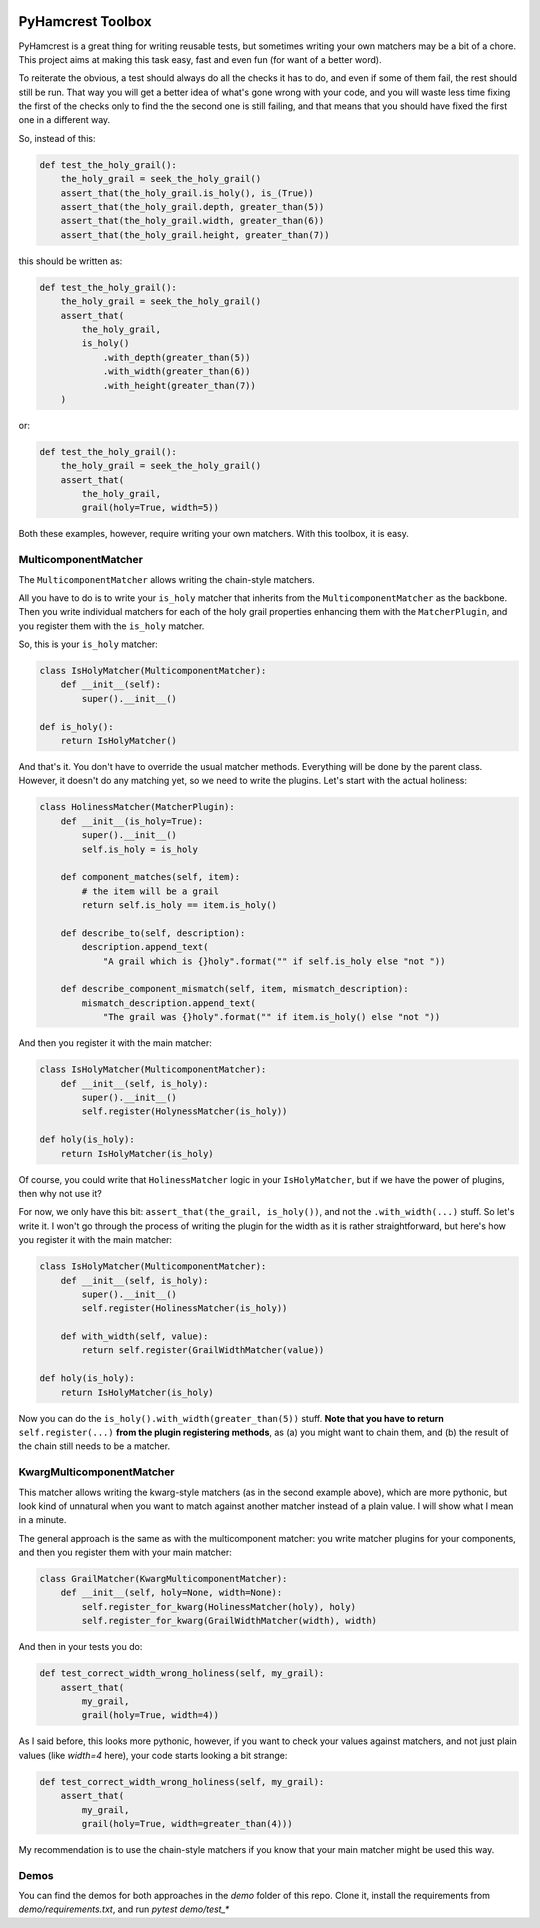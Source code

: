 .. image:: https://badge.fury.io/py/pyhamcrest-toolbox.svg
   :target: https://badge.fury.io/py/pyhamcrest-toolbox

.. image:: https://readthedocs.org/projects/pyhamcrest-toolbox/badge/?version=latest
   :target: https://pyhamcrest-toolbox.readthedocs.io/en/latest/?badge=latest
   :alt: Documentation Status

.. image:: https://api.codeclimate.com/v1/badges/511fa5e42116a9ab746b/maintainability
   :target: https://codeclimate.com/github/ibolit/pyhamcrest_toolbox/maintainability
   :alt: Maintainability

.. image:: http://img.shields.io/pypi/dm/pyhamcrest_toolbox.png?style=flat
    :alt: PyPI Package monthly downloads
    :target: https://pypi.python.org/pypi/PyHamcrest

======================
PyHamcrest Toolbox
======================

PyHamcrest is a great thing for writing reusable tests, but sometimes
writing your own matchers may be a bit of a chore. This project aims at
making this task easy, fast and even fun (for want of a better word).

To reiterate the obvious, a test should always do all the checks it has to do,
and even if some of them fail, the rest should still be run. That way you will
get a better idea of what's gone wrong with your code, and you will waste
less time fixing the first of the checks only to find the the second one is
still failing, and that means that you should have fixed the first one in a
different way.

So, instead of this:

.. code:: python

    def test_the_holy_grail():
        the_holy_grail = seek_the_holy_grail()
        assert_that(the_holy_grail.is_holy(), is_(True))
        assert_that(the_holy_grail.depth, greater_than(5))
        assert_that(the_holy_grail.width, greater_than(6))
        assert_that(the_holy_grail.height, greater_than(7))

this should be written as:

.. code:: python

    def test_the_holy_grail():
        the_holy_grail = seek_the_holy_grail()
        assert_that(
            the_holy_grail,
            is_holy()
                .with_depth(greater_than(5))
                .with_width(greater_than(6))
                .with_height(greater_than(7))
        )

or:

.. code:: python

    def test_the_holy_grail():
        the_holy_grail = seek_the_holy_grail()
        assert_that(
            the_holy_grail,
            grail(holy=True, width=5))


Both these examples, however, require writing your own matchers. With this toolbox,
it is easy.

MulticomponentMatcher
---------------------
The ``MulticomponentMatcher`` allows writing the chain-style matchers.

All you have to do is to write your ``is_holy`` matcher that inherits from the
``MulticomponentMatcher`` as the backbone. Then you write individual matchers
for each of the holy grail properties enhancing them with the
``MatcherPlugin``, and you register them with the ``is_holy`` matcher.

So, this is your ``is_holy`` matcher:

.. code:: python

    class IsHolyMatcher(MulticomponentMatcher):
        def __init__(self):
            super().__init__()

    def is_holy():
        return IsHolyMatcher()

And that's it. You don't have to override the usual matcher methods. Everything
will be done by the parent class. However, it doesn't do any matching yet, so we
need to write the plugins. Let's start with the actual holiness:

.. code:: python

    class HolinessMatcher(MatcherPlugin):
        def __init__(is_holy=True):
            super().__init__()
            self.is_holy = is_holy

        def component_matches(self, item):
            # the item will be a grail
            return self.is_holy == item.is_holy()

        def describe_to(self, description):
            description.append_text(
                "A grail which is {}holy".format("" if self.is_holy else "not "))

        def describe_component_mismatch(self, item, mismatch_description):
            mismatch_description.append_text(
                "The grail was {}holy".format("" if item.is_holy() else "not "))

And then you register it with the main matcher:

.. code:: python

    class IsHolyMatcher(MulticomponentMatcher):
        def __init__(self, is_holy):
            super().__init__()
            self.register(HolynessMatcher(is_holy))

    def holy(is_holy):
        return IsHolyMatcher(is_holy)

Of course, you could write that ``HolinessMatcher`` logic in your
``IsHolyMatcher``, but if we have the power of plugins, then why not use it?

For now, we only have this bit: ``assert_that(the_grail, is_holy())``, and
not the ``.with_width(...)`` stuff. So let's write it. I won't go through the
process of writing the plugin for the width as it is rather straightforward,
but here's how you register it with the main matcher:

.. code:: python

    class IsHolyMatcher(MulticomponentMatcher):
        def __init__(self, is_holy):
            super().__init__()
            self.register(HolinessMatcher(is_holy))

        def with_width(self, value):
            return self.register(GrailWidthMatcher(value))

    def holy(is_holy):
        return IsHolyMatcher(is_holy)

Now you can do the ``is_holy().with_width(greater_than(5))`` stuff.
**Note that you have to return** ``self.register(...)`` **from the plugin registering methods**,
as (a) you might want to chain them, and (b) the result of the chain still
needs to be a matcher.

KwargMulticomponentMatcher
--------------------------

This matcher allows writing the kwarg-style matchers (as in the second example
above), which are more pythonic, but look kind of unnatural when you want to
match against another matcher instead of a plain value. I will show what I mean
in a minute.

The general approach is the same as with the multicomponent matcher: you write
matcher plugins for your components, and then you register them with your main
matcher:

.. code:: python

    class GrailMatcher(KwargMulticomponentMatcher):
        def __init__(self, holy=None, width=None):
            self.register_for_kwarg(HolinessMatcher(holy), holy)
            self.register_for_kwarg(GrailWidthMatcher(width), width)

And then in your tests you do:

.. code:: python

    def test_correct_width_wrong_holiness(self, my_grail):
        assert_that(
            my_grail,
            grail(holy=True, width=4))

As I said before, this looks more pythonic, however, if you want to check your
values against matchers, and not just plain values (like `width=4` here), your
code starts looking a bit strange:

.. code:: python

    def test_correct_width_wrong_holiness(self, my_grail):
        assert_that(
            my_grail,
            grail(holy=True, width=greater_than(4)))

My recommendation is to use the chain-style matchers if you know that your
main matcher might be used this way.

Demos
-----

You can find the demos for both approaches in the `demo` folder of this repo.
Clone it, install the requirements from `demo/requirements.txt`,  and run
`pytest demo/test_*`
